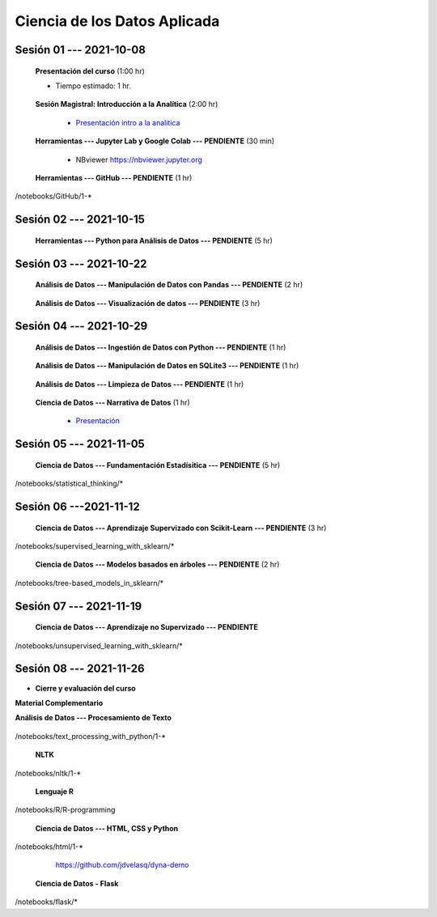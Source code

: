 Ciencia de los Datos Aplicada
=========================================================================================

.. raw:: html

   <hr style="height:2px;border-width:0;color:gray;background-color:gray">

Sesión 01 --- 2021-10-08
^^^^^^^^^^^^^^^^^^^^^^^^^^^^^^^^^^^^^^^^^^^^^^^^^^^^^^^^^^^^^^^^^^^^^^^^^^^^^^^^^^^^^^^^^

    **Presentación del curso** (1:00 hr)

    * Tiempo estimado: 1 hr.

        .. toctree::
            :maxdepth: 1
            :glob:

            course-info


    **Sesión Magistral: Introducción a la Analítica** (2:00 hr)

        * `Presentación intro a la analitica <https://jdvelasq.github.io/intro-analitca/>`_ 


    **Herramientas --- Jupyter Lab y Google Colab --- PENDIENTE** (30 min)

        .. toctree::
            :maxdepth: 1
            :glob:

            /notebooks/jupyterlab_and_colab_use/1-*


        * NBviewer https://nbviewer.jupyter.org


    **Herramientas --- GitHub --- PENDIENTE** (1 hr)

        .. toctree::
            :maxdepth: 1
            :glob:

/notebooks/GitHub/1-*


.. raw:: html

   <hr style="height:2px;border-width:0;color:gray;background-color:gray">

Sesión 02 --- 2021-10-15
^^^^^^^^^^^^^^^^^^^^^^^^^^^^^^^^^^^^^^^^^^^^^^^^^^^^^^^^^^^^^^^^^^^^^^^^^^^^^^^^^^^^^^^^^

    **Herramientas --- Python para Análisis de Datos --- PENDIENTE** (5 hr)

        .. toctree::
            :maxdepth: 1
            :glob:

            /notebooks/python_for_data_analysis/1-*

        .. toctree::
            :maxdepth: 1
            :glob:

            /notebooks/python_for_data_analysis/2-*


        .. toctree::
            :maxdepth: 1
            :glob:

            /notebooks/python_for_data_analysis/3-*


        .. toctree::
            :maxdepth: 1
            :glob:

            /notebooks/python_for_data_analysis/4-*


        .. toctree::
            :maxdepth: 1
            :glob:

            /notebooks/python_for_data_analysis/5-*

.. raw:: html

   <hr style="height:2px;border-width:0;color:gray;background-color:gray">

Sesión 03 --- 2021-10-22
^^^^^^^^^^^^^^^^^^^^^^^^^^^^^^^^^^^^^^^^^^^^^^^^^^^^^^^^^^^^^^^^^^^^^^^^^^^^^^^^^^^^^^^^^


    **Análisis de Datos --- Manipulación de Datos con Pandas --- PENDIENTE** (2 hr)

        .. toctree::
            :maxdepth: 1
            :glob:

            /notebooks/data_manipulation_with_pandas/1-*

        .. toctree::
            :maxdepth: 1
            :glob:

            /notebooks/data_manipulation_with_pandas/2-*



    **Análisis de Datos --- Visualización de datos --- PENDIENTE** (3 hr)


        .. toctree::
            :maxdepth: 1
            :glob:

            /notebooks/data_visualization_01_fundamentals/1-*

    
        .. toctree::
            :maxdepth: 1
            :glob:

            /notebooks/data_visualization_02_distribution/1-*

        .. toctree::
            :maxdepth: 1
            :glob:

            /notebooks/data_visualization_03_correlation/1-*

        .. toctree::
            :maxdepth: 1
            :glob:

            /notebooks/data_visualization_04_ranking/1-*

        .. toctree::
            :maxdepth: 1
            :glob:

            /notebooks/data_visualization_05_part_of_a_whole/1-*

        .. toctree::
            :maxdepth: 1
            :glob:

            /notebooks/data_visualization_06_evolution/1-*

        .. toctree::
            :maxdepth: 1
            :glob:

            /notebooks/data_visualization_07_map/1-*

        .. toctree::
            :maxdepth: 1
            :glob:

            /notebooks/data_visualization_09_multiplots/1-*                                                            






.. raw:: html

   <hr style="height:2px;border-width:0;color:gray;background-color:gray">


Sesión 04 --- 2021-10-29
^^^^^^^^^^^^^^^^^^^^^^^^^^^^^^^^^^^^^^^^^^^^^^^^^^^^^^^^^^^^^^^^^^^^^^^^^^^^^^^^^^^^^^^^^

    **Análisis de Datos --- Ingestión de Datos con Python --- PENDIENTE** (1 hr)

        .. toctree::
            :maxdepth: 1
            :glob:

            /notebooks/data_ingestion_with_python/1-*


    **Análisis de Datos --- Manipulación de Datos en SQLite3 --- PENDIENTE** (1 hr)

        .. toctree::
            :maxdepth: 1
            :glob:

            /notebooks/data_manipulation_with_sqlite3/1-*


    **Análisis de Datos --- Limpieza de Datos --- PENDIENTE** (1 hr)

        .. toctree::
            :maxdepth: 1
            :glob:

            /notebooks/data_cleaning_with_pandas/1-*

    
    **Ciencia de Datos --- Narrativa de Datos** (1 hr)

        * `Presentación <https://jdvelasq.github.io/data-storytelling/>`_


.. raw:: html

   <hr style="height:2px;border-width:0;color:gray;background-color:gray">

Sesión 05 --- 2021-11-05
^^^^^^^^^^^^^^^^^^^^^^^^^^^^^^^^^^^^^^^^^^^^^^^^^^^^^^^^^^^^^^^^^^^^^^^^^^^^^^^^^^^^^^^^^


    **Ciencia de Datos --- Fundamentación Estadísitica --- PENDIENTE** (5 hr)


        .. toctree::
            :maxdepth: 1
            :glob:

/notebooks/statistical_thinking/*


.. raw:: html

   <hr style="height:2px;border-width:0;color:gray;background-color:gray">

Sesión 06 ---2021-11-12
^^^^^^^^^^^^^^^^^^^^^^^^^^^^^^^^^^^^^^^^^^^^^^^^^^^^^^^^^^^^^^^^^^^^^^^^^^^^^^^^^^^^^^^^^

    
    **Ciencia de Datos --- Aprendizaje Supervizado con Scikit-Learn --- PENDIENTE** (3 hr)

        .. toctree::
            :maxdepth: 1
            :glob:

/notebooks/supervised_learning_with_sklearn/*
    
    

    
    **Ciencia de Datos --- Modelos basados en árboles --- PENDIENTE** (2 hr)

        .. toctree::
            :maxdepth: 1
            :glob:

/notebooks/tree-based_models_in_sklearn/*

.. raw:: html

   <hr style="height:2px;border-width:0;color:gray;background-color:gray">

Sesión 07 --- 2021-11-19
^^^^^^^^^^^^^^^^^^^^^^^^^^^^^^^^^^^^^^^^^^^^^^^^^^^^^^^^^^^^^^^^^^^^^^^^^^^^^^^^^^^^^^^^^

    **Ciencia de Datos --- Aprendizaje no Supervizado --- PENDIENTE**

        .. toctree::
            :maxdepth: 1
            :glob:

/notebooks/unsupervised_learning_with_sklearn/*

.. raw:: html

   <hr style="height:2px;border-width:0;color:gray;background-color:gray">

Sesión 08 --- 2021-11-26
^^^^^^^^^^^^^^^^^^^^^^^^^^^^^^^^^^^^^^^^^^^^^^^^^^^^^^^^^^^^^^^^^^^^^^^^^^^^^^^^^^^^^^^^^





    






    







* **Cierre y evaluación del curso**





    
.. raw:: html

   <hr style="height:2px;border-width:0;color:gray;background-color:gray">

    
**Material Complementario**


**Análisis de Datos --- Procesamiento de Texto**

        .. toctree::
            :maxdepth: 1
            :glob:

/notebooks/text_processing_with_python/1-*

     
    **NLTK**
    
    .. toctree::
        :titlesonly:
        :glob:

/notebooks/nltk/1-*

    **Lenguaje R**
    
    .. toctree::
        :maxdepth: 1

/notebooks/R/R-programming
    

        **Ciencia de Datos --- HTML, CSS y Python**

        .. toctree::
            :maxdepth: 1
            :glob:

/notebooks/html/1-*


        https://github.com/jdvelasq/dyna-demo

    **Ciencia de Datos - Flask**


        .. toctree::
            :maxdepth: 1
            :glob:

/notebooks/flask/*

